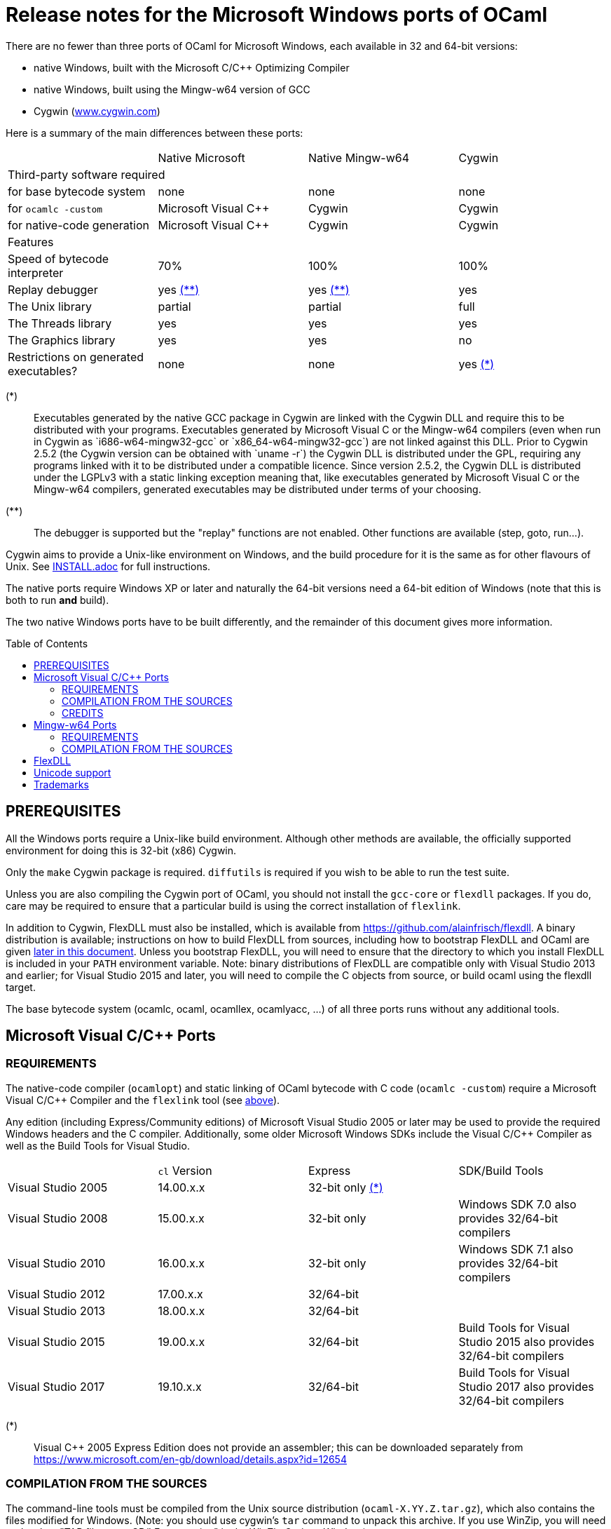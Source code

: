 = Release notes for the Microsoft Windows ports of OCaml =
:toc: macro

There are no fewer than three ports of OCaml for Microsoft Windows, each
available in 32 and 64-bit versions:

  - native Windows, built with the Microsoft C/C++ Optimizing Compiler
  - native Windows, built using the Mingw-w64 version of GCC
  - Cygwin (http://www.cygwin.com[www.cygwin.com])

Here is a summary of the main differences between these ports:

|=====
|                                        | Native Microsoft       | Native Mingw-w64 | Cygwin
4+^| Third-party software required
| for base bytecode system               | none                   | none             | none
| for `ocamlc -custom`                     | Microsoft Visual C++   | Cygwin           | Cygwin
| for native-code generation             | Microsoft Visual C++   | Cygwin           | Cygwin
4+^| Features
| Speed of bytecode interpreter          | 70%                    | 100%             | 100%
| Replay debugger                        | yes <<tb2,(**)>>       | yes <<tb2,(**)>> | yes
| The Unix library                       | partial                | partial          | full
| The Threads library                    | yes                    | yes              | yes
| The Graphics library                   | yes                    | yes              | no
| Restrictions on generated executables? | none                   | none             | yes <<tb1,(*)>>
|=====

[[tb1]]
(*):: Executables generated by the native GCC package in Cygwin are linked with
the Cygwin DLL and require this to be distributed with your programs.
Executables generated by Microsoft Visual C++ or the Mingw-w64 compilers (even
when run in Cygwin as `i686-w64-mingw32-gcc` or `x86_64-w64-mingw32-gcc`) are
not linked against this DLL. Prior to Cygwin 2.5.2 (the Cygwin version can be
obtained with `uname -r`) the Cygwin DLL is distributed under the GPL, requiring
any programs linked with it to be distributed under a compatible licence. Since
version 2.5.2, the Cygwin DLL is distributed under the LGPLv3 with a static
linking exception meaning that, like executables generated by Microsoft Visual
C++ or the Mingw-w64 compilers, generated executables may be distributed under
terms of your choosing.

[[tb2]]
(**):: The debugger is supported but the "replay" functions are not enabled.
Other functions are available (step, goto, run...).

Cygwin aims to provide a Unix-like environment on Windows, and the build
procedure for it is the same as for other flavours of Unix.  See
link:INSTALL.adoc[] for full instructions.

The native ports require Windows XP or later and naturally the 64-bit versions
need a 64-bit edition of Windows (note that this is both to run *and* build).

The two native Windows ports have to be built differently, and the remainder of
this document gives more information.

toc::[]

== PREREQUISITES

All the Windows ports require a Unix-like build environment.  Although other
methods are available, the officially supported environment for doing this is
32-bit (x86) Cygwin.

Only the `make` Cygwin package is required. `diffutils` is required if you wish
to be able to run the test suite.

Unless you are also compiling the Cygwin port of OCaml, you should not install
the `gcc-core` or `flexdll` packages. If you do, care may be required to ensure
that a particular build is using the correct installation of `flexlink`.

[[bmflex]]
In addition to Cygwin, FlexDLL must also be installed, which is available from
https://github.com/alainfrisch/flexdll. A binary distribution is available;
instructions on how to build FlexDLL from sources, including how to bootstrap
FlexDLL and OCaml are given <<seflexdll,later in this document>>.  Unless you
bootstrap FlexDLL, you will need to ensure that the directory to which you
install FlexDLL is included in your `PATH` environment variable. Note: binary
distributions of FlexDLL are compatible only with Visual Studio 2013 and
earlier; for Visual Studio 2015 and later, you will need to compile the C
objects from source, or build ocaml using the flexdll target.

The base bytecode system (ocamlc, ocaml, ocamllex, ocamlyacc, ...) of all three
ports runs without any additional tools.

== Microsoft Visual C/C++ Ports

=== REQUIREMENTS

The native-code compiler (`ocamlopt`) and static linking of OCaml bytecode with
C code (`ocamlc -custom`) require a Microsoft Visual C/C++ Compiler and the
`flexlink` tool (see <<bmflex,above>>).

Any edition (including Express/Community editions) of Microsoft Visual Studio
2005 or later may be used to provide the required Windows headers and the C
compiler. Additionally, some older Microsoft Windows SDKs include the
Visual C/C++ Compiler as well as the Build Tools for Visual Studio.

|=====
|                    | `cl` Version | Express                 | SDK/Build Tools
| Visual Studio 2005 | 14.00.x.x    | 32-bit only <<vs1,(*)>> |
| Visual Studio 2008 | 15.00.x.x    | 32-bit only             | Windows SDK 7.0 also provides 32/64-bit compilers
| Visual Studio 2010 | 16.00.x.x    | 32-bit only             | Windows SDK 7.1 also provides 32/64-bit compilers
| Visual Studio 2012 | 17.00.x.x    | 32/64-bit               |
| Visual Studio 2013 | 18.00.x.x    | 32/64-bit               |
| Visual Studio 2015 | 19.00.x.x    | 32/64-bit               | Build Tools for Visual Studio 2015 also provides 32/64-bit compilers
| Visual Studio 2017 | 19.10.x.x    | 32/64-bit               | Build Tools for Visual Studio 2017 also provides 32/64-bit compilers
|=====

[[vs1]]
(*):: Visual C++ 2005 Express Edition does not provide an assembler; this can be
      downloaded separately from
      https://www.microsoft.com/en-gb/download/details.aspx?id=12654

=== COMPILATION FROM THE SOURCES

The command-line tools must be compiled from the Unix source distribution
(`ocaml-X.YY.Z.tar.gz`), which also contains the files modified for Windows.
(Note: you should use cygwin's `tar` command to unpack this archive. If you
use WinZip, you will need to deselect "TAR file smart CR/LF conversion" in
the WinZip Options Window.)

Microsoft Visual C/C++ is designed to be used from special developer mode
Command Prompts which set the environment variables for the required compiler.
There are multiple ways of setting up your environment ready for their use.  The
simplest is to start the appropriate command prompt shortcut from the program
group of the compiler you have installed.

The details differ depending on whether you are using a Windows SDK to provide
the compiler or Microsoft Visual Studio itself.

For the Windows SDK, there is only one command prompt called "CMD Shell" in
versions 6.1 and 7.0 and "Windows SDK 7.1 Command Prompt" in version 7.1. This
launches a Command Prompt which will usually select a `DEBUG` build environment
for the operating system that you are running. You should then run:

  SetEnv /Release /x86

for 32-bit or:

  SetEnv /Release /x64

for 64-bit. For Visual Studio 2005-2013, you need to use one of the shortcuts in
the "Visual Studio Tools" program group under the main program group for the
version of Visual Studio you installed. For Visual Studio 2015 and 2017, you
need to use the shortcuts in the "Windows Desktop Command Prompts" (2015) or
"VC" (2017) group under the "Visual Studio Tools" group.

Unlike `SetEnv` for the Windows SDK, the architecture is selected by using a
different shortcut, rather than by running a command.

For Visual Studio 2005-2010, excluding version-specific prefixes, these are
named "Command Prompt" for 32-bit and "x64 Cross Tools Command Prompt" or
"x64 Win64 Command Prompt" for 64-bit. It does not matter whether you use a
"Cross Tools" or "Win64" version for x64, this simply refers to whether the
compiler itself is a 32-bit or 64-bit program; both produce 64-bit output and
work with OCaml.

For Visual Studio 2012 and 2013, both x86 and x64 Command Prompt shortcuts
indicate if they are the "Native Tools" or "Cross Tools" versions. Visual Studio
2015 and 2017 make the shortcuts even clearer by including the full name of the
architecture.

The Build Tools for Visual Studio 2015 and 2017 provide shortcuts similar to
the ones of their respective Visual Studio version.

You cannot at present use a cross-compiler to compile 64-bit OCaml on 32-bit
Windows.

Once you have started a Command Prompt, you can verify that you have the
compiler you are expecting simply by running:

  cl
  Microsoft (R) C/C++ Optimizing Compiler Version 19.00.23506 for x86
  ...

You then need to start Cygwin from this Command Prompt.  Assuming you have
installed it to its default location of `C:\cygwin`, simply run:

  C:\cygwin\bin\mintty -

(note the space and hyphen at the end of the command).

This should open a terminal window and start bash.  You should be able to run
`cl` from this.  You can now change to the top-level directory of the directory
of the OCaml distribution.

The Microsoft Linker is provided by a command called `link` which unfortunately
conflicts with a Cygwin command of the same name.  It is therefore necessary to
ensure that the directory containing the Microsoft C/C++ Compiler appears at
the beginning of `PATH`, before Cygwin's `/usr/bin`.  You can automate this from
the top-level of the OCaml distribution by running:

  eval $(tools/msvs-promote-path)

If you forget to do this, `make world.opt` will fail relatively
quickly as it will be unable to link `ocamlrun`.

Now run:

        ./configure --build=i686-pc-cygwin --host=i686-pc-windows

for 32-bit, or:

        ./configure --build=x86_64-unknown-cygwin --host=x86_64-pc-windows

for 64-bit. Then, edit `Makefile.config` as needed, following the comments in
this file. Normally, the only variable that needs to be changed is `PREFIX`,
which indicates where to install everything.

Finally, use `make` to build the system, e.g.

        make world.opt
        make install

After installing, it is not necessary to keep the Cygwin installation (although
you may require it to build additional third party libraries and tools).  You
will need to use `ocamlopt` (or `ocamlc -custom`) from the same Visual Studio or
Windows SDK Command Prompt as you compiled OCaml from, or `ocamlopt` will not
be able to find `cl`.

If you wish to use `ocamlopt` from Cygwin's bash on a regular basis, you may
like to copy the `tools/msvs-promote-path` script and add the `eval` line to
your `~/.bashrc` file.

* The Microsoft Visual C/C++ compiler does not implement "computed gotos", and
  therefore generates inefficient code for `runtime/interp.c`.  Consequently,
  the performance of bytecode programs is about 2/3 of that obtained under
  Unix/GCC,  Cygwin or Mingw-w64 on similar hardware.

* Libraries available in this port: `bigarray`, `dynlink`, `graphics`, `num`,
  `str`, `threads`, and large parts of `unix`.

* The replay debugger is partially supported (no reverse execution).

=== CREDITS

The initial port of Caml Special Light (the ancestor of OCaml) to Windows NT
was done by Kevin Gallo at Microsoft Research, who kindly contributed his
changes to the OCaml project.

== Mingw-w64 Ports

=== REQUIREMENTS

The native-code compiler (`ocamlopt`) and static linking of OCaml bytecode with
C code (`ocamlc -custom`) require the appropriate Mingw-w64 gcc and the
`flexlink` tool (see <<bmflex,above>>). Mingw-w64 gcc is provided by the
`mingw64-i686-gcc-core` package for 32-bit and the `mingw64-x86_64-gcc-core`
package for 64-bit.

  - Do not try to use the Cygwin version of flexdll for this port.

  - The standalone mingw toolchain from the Mingw-w64 project
    (http://mingw-w64.org/) is not supported. Please use the version packaged in
    Cygwin instead.

=== COMPILATION FROM THE SOURCES

The command-line tools must be compiled from the Unix source distribution
(`ocaml-X.YY.Z.tar.gz`), which also contains the files modified for Windows.
(Note: you should use cygwin's `tar` command to unpack this archive. If you
use WinZip, you will need to deselect "TAR file smart CR/LF conversion" in
the WinZip Options Window.)

Now run:

        ./configure --build=i686-pc-cygwin --host=i686-w64-mingw32

for 32-bit, or:

        ./configure --build=x86_64-unknown-cygwin --host=x86_64-w64-mingw32

for 64-bit. Then, edit `Makefile.config` as needed, following the comments in
this file. Normally, the only variable that needs to be changed is `PREFIX`,
which indicates where to install everything.

Finally, use `make` to build the system, e.g.

        make world.opt
        make install

After installing, you will need to ensure that `ocamlopt` (or `ocamlc -custom`)
can access the C compiler.  You can do this either by using OCaml from Cygwin's
bash or by adding Cygwin's bin directory (e.g. `C:\cygwin\bin`) to your `PATH`.

* Libraries available in this port: `bigarray`, `dynlink`, `graphics`, `num`,
  `str`, `threads`, and large parts of `unix`.

* The replay debugger is partially supported (no reverse execution).

[[seflexdll]]
== FlexDLL
Although the core of FlexDLL is necessarily written in C, the `flexlink` program
is, naturally, written in OCaml.  This creates a circular dependency if you wish
to build entirely from sources.  Since OCaml 4.03 and FlexDLL 0.35, it is now
possible to bootstrap the two programs simultaneously.  The process is identical
for both ports.  If you choose to compile this way, it is not necessary to
install FlexDLL separately -- indeed, if you do install FlexDLL separately, you
may need to be careful to ensure that `ocamlopt` picks up the correct `flexlink`
in your `PATH`.

You must place the FlexDLL sources for Version 0.35 or later in the directory
`flexdll/` at the top-level directory of the OCaml distribution.  This can be
done in one of three ways:

 * Extracting the sources from a tarball from
   https://github.com/alainfrisch/flexdll/releases
 * Cloning the git repository by running:
+
  git clone https://github.com/alainfrisch/flexdll.git

 * If you are compiling from a git clone of the OCaml repository, instead of
   using a sources tarball, you can run:
+
  git submodule update --init

OCaml is then compiled as normal for the port you require, except that before
compiling `world`, you must compile `flexdll`, i.e.:

  make flexdll
  make world.opt
  make flexlink.opt
  make install

 * You should ignore the error messages that say ocamlopt was not found.
 * `make install` will install FlexDLL by placing `flexlink.exe`
   (and the default manifest file for the Microsoft port) in `bin/` and the
   FlexDLL object files in `lib/`.
 * If you don't include `make flexlink.opt`, `flexlink.exe` will be a
   bytecode program.  `make install` always installs the "best"
   `flexlink.exe` (i.e. there is never a `flexlink.opt.exe` installed).
 * If you have populated `flexdll/`, you *must* run
   `make flexdll`.  If you wish to revert to using an externally
   installed FlexDLL, you must erase the contents of `flexdll/` before
   compiling.

== Unicode support

Prior to version 4.06, all filenames on the OCaml side were assumed
to be encoded using the current 8-bit code page of the system.  Some
Unicode filenames could thus not be represented.  Since version 4.06,
OCaml adds to this legacy mode a new "Unicode" mode, where filenames
are UTF-8 encoded strings.  In addition to filenames,
this applies to environment variables and command-line arguments.

The mode must be decided before building the system, by tweaking
the `WINDOWS_UNICODE` variable in `Makefile.config`.  A value of 1
enables the the new "Unicode" mode, while a value of 0 maintains
the legacy mode.

Technically, both modes use the Windows "wide" API, where filenames
and other strings are made of 16-bit entities, usually interpreted as
UTF-16 encoded strings.

Some more details about the two modes:

 * Unicode mode: OCaml strings are interpreted as being UTF-8 encoded
   and translated to UTF-16 when calling Windows; strings returned by
   Windows are interpreted as UTF-16 and translated to UTF-8 on their
   way back to OCaml.  Additionally, an OCaml string which is not
   valid UTF-8 will be interpreted as being in the current 8-bit code
   page.  This fallback works well in practice, since the chances of
   non-ASCII string encoded in the a 8-bit code page to be a valid
   UTF-8 string are tiny.  This means that filenames
   obtained from e.g. a 8-bit UI or database layer would continue to
   work fine.  Application written for the legacy mode or older
   versions of OCaml might still break if strings returned by
   Windows (e.g. for `Sys.readdir`) are sent to components expecting
   strings encoded in the current code page.

 * Legacy mode: this mode emulates closely the behavior of OCaml <
   4.06 and is thus the safest choice in terms of backward
   compatibility.  In this mode, OCaml programs can only work with
   filenames that can be encoded in the current code page, and the
   same applies to ocaml tools themselves (ocamlc, ocamlopt, etc).

The legacy mode will be deprecated and then removed in future versions
of OCaml.  Users are thus strongly encouraged to use the Unicode mode
and adapt their existing code bases accordingly.

Note: in order for ocaml tools to support Unicode pathnames, it is
necessary to use a version of FlexDLL which has itself been compiled
with OCaml >= 4.06 in Unicode mode.  This is the case for binary distributions
of FlexDLL starting from version 0.37 and above.

== Trademarks

Microsoft, Visual C++, Visual Studio and Windows are registered trademarks of
Microsoft Corporation in the United States and/or other countries.
